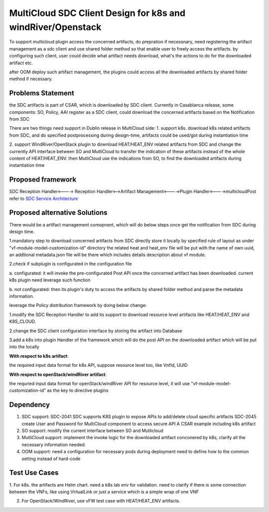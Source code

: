 ..
 This work is licensed under a Creative Commons Attribution 4.0
 International License.

===============================================================
MultiCloud SDC Client Design for k8s and windRiver/Openstack
===============================================================
To support  multicloud plugin access the concerned artifacts, do prepration
if necessnary, need registering the artifact management as a sdc client and
use shared folder method so that enable user to freely access the artifacts.
by configuring such client, user could decide what artifact needs download,
what's the actions to do for the downloaded artifact etc.

after OOM deploy such artifact management, the plugins could access all the
downloaded artifacts by shared folder method if necessary.

Problems Statement
==================
the SDC artifacts is part of CSAR, which is downloaded by SDC client.
Currently in Casablanca release, some components: SO, Policy, AAI
register as a SDC client, could download the concerned artifacts based
on the Notification from SDC

There are two things need support in Dublin release in MultiCloud side:
1. support k8s. download k8s related artifacts from SDC, and do specified
postprocessing during design-time, artifacts could be used/got during
instantiation time

2. support WindRiver/OpenStack plugin to download HEAT/HEAT_ENV related
artifacts from SDC and change the currently API interface between SO and
MutliCloud to transfer the indication of these artifacts instead of  the
whole content of HEAT/HEAT_ENV. then MutliCloud use the indications from SO,
to find the downloaded artifacts during instantiation time


Proposed framework
=========================================================


SDC Reception Handler<----> Reception Handler<-->Artifact Management<---->Plugin Handler<---->multicloudPost
refer to `SDC Service Architecture
<https://wiki.onap.org/display/DW/Policy+Platform+-+SDC+Service+Distribution+Software+Architecture>`_

Proposed alternative Solutions
==========================================================
There would be a artifact management comopnent, which will do below steps once get the
notification from SDC during design time.

1.mandatory step to download concerned artifacts from SDC directly store
it locally by specified rule of layout as under "vf-module-model-customization-id" directory
the related heat and heat_env file will be put with the name of own uuid, an addtional
metadata.json file will be there which includes details description about vf module.

2.check if subplugin is configurated in the configuration file

a. configurated: it will invoke the pre-configurated Post API once the concerned
artifact has been downloaded. current k8s plugin need leverage such function

b. not configurated: then its plugin's duty to access the artifacts by shared folder
method and parse the metadata information.


leverage the Policy distribution framework by doing below change:

1.modify the SDC Reception Handler to add its support to download resource level artifacts
like HEAT/HEAT_ENV and K8S_CLOUD.

2.change the SDC client configuration interface by storing the artifact into Database

3.add a k8s into plugin Handler of the framework which will do the post API
on the downloaded artifact which will be put into the locally

**With respect to k8s artifact**:

the required input data format for k8s API, suppose resource level too, like VnfId, UUID

**With respect to openStack/windRiver artifact**:

the requried input data format for openStack/windRiver API for resource level, it will use
"vf-module-model-customization-id" as the key to directive plugins


Dependency
==============
1. SDC support:
   SDC-2041 SDC supports K8S plugin to expose APIs to add/delete cloud specific artifacts
   SDC-2045 create User and Password for MultiCloud component to access secure API
   A CSAR example including k8s artifact
2. SO support:
   modify the current interface between SO and Mutlicloud
3. MutliCloud support:
   implement the invoke logic  for the downloaded artifact conconered by k8s, clarify all the necessary information needed.
4. OOM support:
   need a configuration for necessary pods during deployment
   need to define how to the common setting instead of hard-code

Test Use Cases
==============
1. For k8s. the artifacts are Helm chart. need a k8s lab env for validation. need to clarify if there is some connection
between the VNFs, like using VirtualLink or just a service which is a simple wrap of one VNF

2. For OpenStack/WindRiver, use vFW test case with HEAT/HEAT_ENV artifacts.
